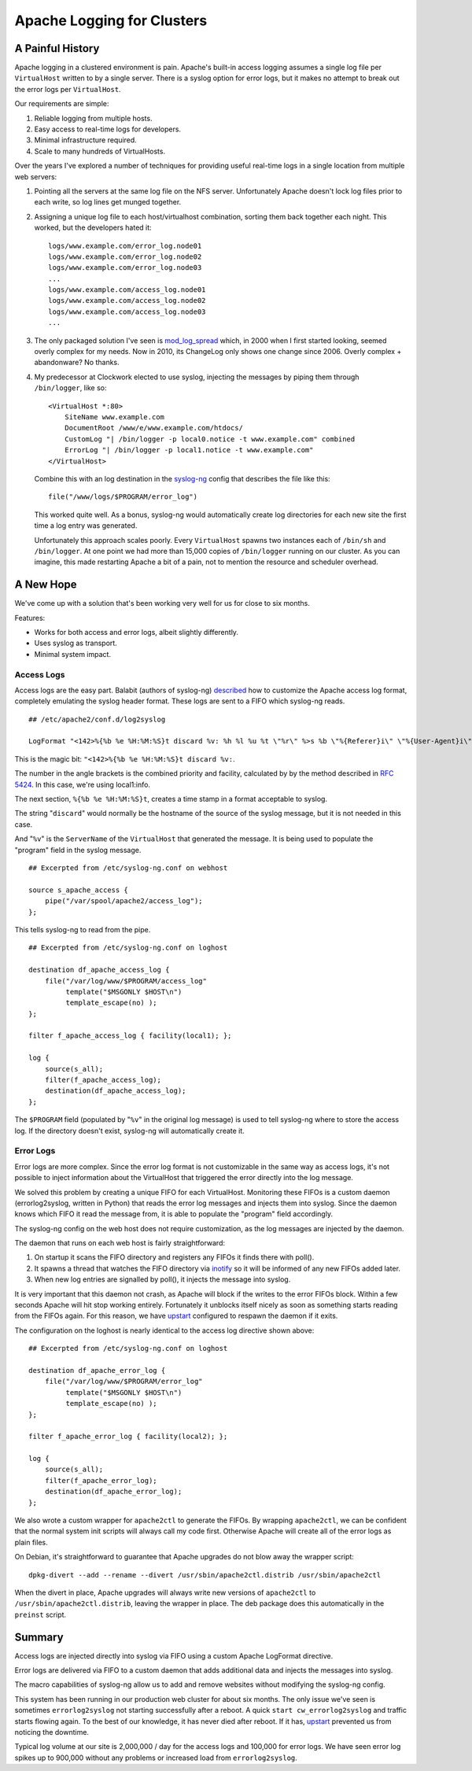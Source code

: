 Apache Logging for Clusters
===========================

A Painful History
-----------------

Apache logging in a clustered environment is pain.  Apache's built-in
access logging assumes a single log file per ``VirtualHost`` written to by
a single server.  There is a syslog option for error logs, but it makes no
attempt to break out the error logs per ``VirtualHost``.

Our requirements are simple:

1. Reliable logging from multiple hosts.
2. Easy access to real-time logs for developers.
3. Minimal infrastructure required.
4. Scale to many hundreds of VirtualHosts.
   
Over the years I've explored a number of techniques for providing useful
real-time logs in a single location from multiple web servers:

1. Pointing all the servers at the same log file on the NFS server.
   Unfortunately Apache doesn't lock log files prior to each write, so log
   lines get munged together.

2. Assigning a unique log file to each host/virtualhost combination,
   sorting them back together each night.  This worked, but the developers
   hated it::

     logs/www.example.com/error_log.node01
     logs/www.example.com/error_log.node02
     logs/www.example.com/error_log.node03
     ...
     logs/www.example.com/access_log.node01
     logs/www.example.com/access_log.node02
     logs/www.example.com/access_log.node03
     ...

3. The only packaged solution I've seen is `mod_log_spread`_ which,
   in 2000 when I first started looking, seemed overly complex for my
   needs.  Now in 2010, its ChangeLog only shows one change since 2006.
   Overly complex + abandonware?  No thanks.

4. My predecessor at Clockwork elected to use syslog, injecting the
   messages by piping them through ``/bin/logger``, like so::

    <VirtualHost *:80>
        SiteName www.example.com
        DocumentRoot /www/e/www.example.com/htdocs/
        CustomLog "| /bin/logger -p local0.notice -t www.example.com" combined
        ErrorLog "| /bin/logger -p local1.notice -t www.example.com"
    </VirtualHost>

   Combine this with an log destination in the `syslog-ng`_ config that
   describes the file like this::

     file("/www/logs/$PROGRAM/error_log")

   This worked quite well.  As a bonus, syslog-ng would automatically
   create log directories for each new site the first time a log entry
   was generated.

   Unfortunately this approach scales poorly.  Every ``VirtualHost``
   spawns two instances each of ``/bin/sh`` and ``/bin/logger``.  At one
   point we had more than 15,000 copies of ``/bin/logger`` running on our
   cluster.  As you can imagine, this made restarting Apache a bit of a
   pain, not to mention the resource and scheduler overhead.

A New Hope
----------

We've come up with a solution that's been working very well for us for
close to six months.

Features:

* Works for both access and error logs, albeit slightly differently.
* Uses syslog as transport.
* Minimal system impact. 

Access Logs
~~~~~~~~~~~

Access logs are the easy part.  Balabit (authors of syslog-ng)
`described`_ how to customize the Apache access log format, completely
emulating the syslog header format.  These logs are sent to a FIFO which
syslog-ng reads.

::

    ## /etc/apache2/conf.d/log2syslog

    LogFormat "<142>%{%b %e %H:%M:%S}t discard %v: %h %l %u %t \"%r\" %>s %b \"%{Referer}i\" \"%{User-Agent}i\" %D" syslogformat

This is the magic bit: ``"<142>%{%b %e %H:%M:%S}t discard %v:``.

The number in the angle brackets is the combined priority and facility,
calculated by by the method described in `RFC 5424`_.  In this case, we're
using local1:info.

The next section, ``%{%b %e %H:%M:%S}t``, creates a time stamp in a format
acceptable to syslog.

The string "``discard``" would normally be the hostname of the source of
the syslog message, but it is not needed in this case.

And "``%v``" is the ``ServerName`` of the ``VirtualHost`` that generated
the message.  It is being used to populate the "program" field in the
syslog message.

::

    ## Excerpted from /etc/syslog-ng.conf on webhost

    source s_apache_access {
        pipe("/var/spool/apache2/access_log");
    };

This tells syslog-ng to read from the pipe.

::

    ## Excerpted from /etc/syslog-ng.conf on loghost

    destination df_apache_access_log {
        file("/var/log/www/$PROGRAM/access_log"
             template("$MSGONLY $HOST\n")
             template_escape(no) );
    };

    filter f_apache_access_log { facility(local1); };

    log {
        source(s_all);
        filter(f_apache_access_log);
        destination(df_apache_access_log);
    };

The ``$PROGRAM`` field (populated by "``%v``" in the original log message)
is used to tell syslog-ng where to store the access log.  If the directory
doesn't exist, syslog-ng will automatically create it.

Error Logs
~~~~~~~~~~

Error logs are more complex.  Since the error log format is not
customizable in the same way as access logs, it's not possible to inject
information about the VirtualHost that triggered the error directly into
the log message.

We solved this problem by creating a unique FIFO for each VirtualHost.
Monitoring these FIFOs is a custom daemon (errorlog2syslog, written in
Python) that reads the error log messages and injects them into syslog.
Since the daemon knows which FIFO it read the message from, it is able to
populate the "program" field accordingly. 

The syslog-ng config on the web host does not require customization, as
the log messages are injected by the daemon.

The daemon that runs on each web host is fairly straightforward:

1. On startup it scans the FIFO directory and registers any FIFOs it finds
   there with poll().
2. It spawns a thread that watches the FIFO directory via `inotify`_ so it
   will be informed of any new FIFOs added later.
3. When new log entries are signalled by poll(), it injects the message
   into syslog.

It is very important that this daemon not crash, as Apache will block if
the writes to the error FIFOs block.  Within a few seconds Apache will
hit stop working entirely.  Fortunately it unblocks itself nicely as soon as
something starts reading from the FIFOs again.  For this reason, we have
`upstart`_ configured to respawn the daemon if it exits.

The configuration on the loghost is nearly identical to the access log
directive shown above::

    ## Excerpted from /etc/syslog-ng.conf on loghost

    destination df_apache_error_log {
        file("/var/log/www/$PROGRAM/error_log"
             template("$MSGONLY $HOST\n")
             template_escape(no) );
    };

    filter f_apache_error_log { facility(local2); };

    log {
        source(s_all);
        filter(f_apache_error_log);
        destination(df_apache_error_log);
    };

We also wrote a custom wrapper for ``apache2ctl`` to generate the FIFOs.
By wrapping ``apache2ctl``, we can be confident that the normal system init
scripts will always call my code first.  Otherwise Apache will create all
of the error logs as plain files.

On Debian, it's straightforward to guarantee that Apache upgrades do not
blow away the wrapper script::

  dpkg-divert --add --rename --divert /usr/sbin/apache2ctl.distrib /usr/sbin/apache2ctl

When the divert in place, Apache upgrades will always write new versions
of ``apache2ctl`` to ``/usr/sbin/apache2ctl.distrib``, leaving the wrapper
in place.  The deb package does this automatically in the ``preinst``
script.

Summary
-------

Access logs are injected directly into syslog via FIFO using a custom
Apache LogFormat directive.

Error logs are delivered via FIFO to a custom daemon that adds additional
data and injects the messages into syslog.

The macro capabilities of syslog-ng allow us to add and remove websites
without modifying the syslog-ng config.

This system has been running in our production web cluster for about six
months.  The only issue we've seen is sometimes ``errorlog2syslog`` not
starting successfully after a reboot.  A quick ``start
cw_errorlog2syslog`` and traffic starts flowing again.  To the best of our
knowledge, it has never died after reboot.  If it has, `upstart`_
prevented us from noticing the downtime.

Typical log volume at our site is 2,000,000 / day for the access logs and
100,000 for error logs.  We have seen error log spikes up to 900,000
without any problems or increased load from ``errorlog2syslog``.

.. _mod_log_spread: http://www.backhand.org/mod_log_spread/
.. _syslog-ng: http://www.balabit.com/network-security/syslog-ng
.. _RFC 5424: http://tools.ietf.org/html/rfc5424#section-6.2.1
.. _described: http://peter.blogs.balabit.com/2010/02/how-to-collect-apache-logs-by-syslog-ng/
.. _inotify: http://en.wikipedia.org/wiki/Inotify
.. _upstart: http://upstart.ubuntu.com/
